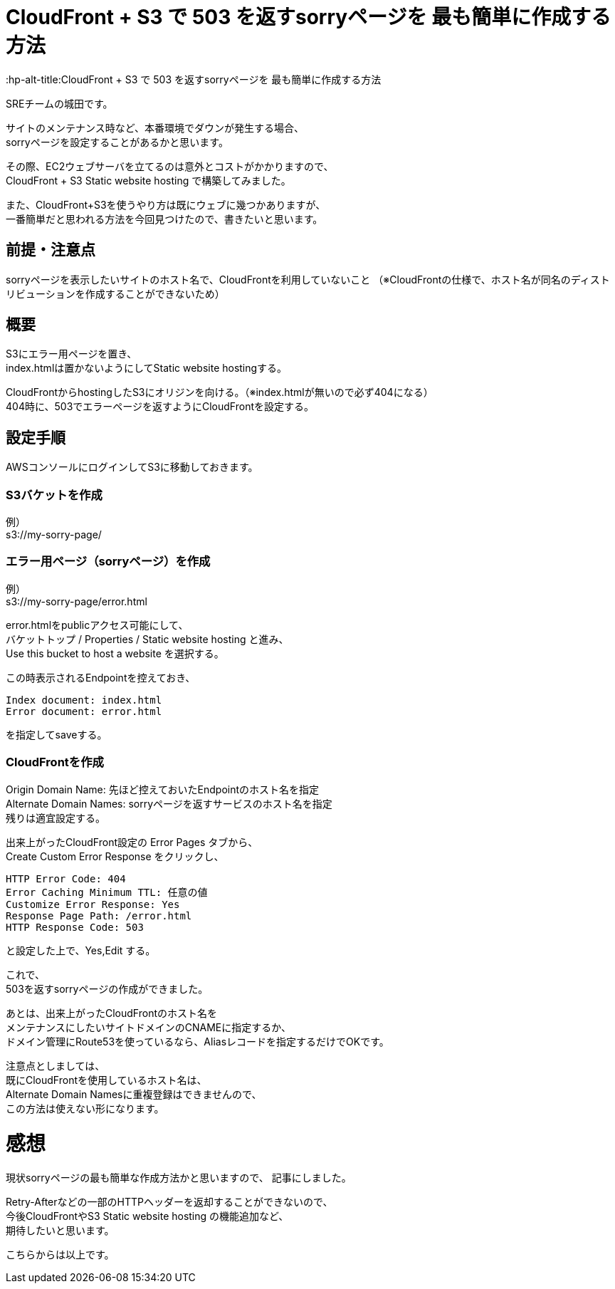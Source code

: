 # CloudFront + S3 で 503 を返すsorryページを 最も簡単に作成する方法
:hp-alt-title:CloudFront + S3 で 503 を返すsorryページを 最も簡単に作成する方法
:hp-tags: Shirota, CloudFront, S3

SREチームの城田です。

サイトのメンテナンス時など、本番環境でダウンが発生する場合、 +
sorryページを設定することがあるかと思います。

その際、EC2ウェブサーバを立てるのは意外とコストがかかりますので、 +
CloudFront + S3 Static website hosting で構築してみました。

また、CloudFront+S3を使うやり方は既にウェブに幾つかありますが、 +
一番簡単だと思われる方法を今回見つけたので、書きたいと思います。

## 前提・注意点
sorryページを表示したいサイトのホスト名で、CloudFrontを利用していないこと
（※CloudFrontの仕様で、ホスト名が同名のディストリビューションを作成することができないため）

## 概要
S3にエラー用ページを置き、 +
index.htmlは置かないようにしてStatic website hostingする。

CloudFrontからhostingしたS3にオリジンを向ける。（※index.htmlが無いので必ず404になる） +
404時に、503でエラーページを返すようにCloudFrontを設定する。 

## 設定手順

AWSコンソールにログインしてS3に移動しておきます。

### S3バケットを作成
例） +
s3://my-sorry-page/

### エラー用ページ（sorryページ）を作成
例） +
s3://my-sorry-page/error.html

error.htmlをpublicアクセス可能にして、 +
バケットトップ / Properties / Static website hosting と進み、 +
Use this bucket to host a website を選択する。

この時表示されるEndpointを控えておき、

++++
<pre>
Index document: index.html
Error document: error.html
</pre>
++++

を指定してsaveする。

### CloudFrontを作成
Origin Domain Name: 先ほど控えておいたEndpointのホスト名を指定 +
Alternate Domain Names: sorryページを返すサービスのホスト名を指定 +
残りは適宜設定する。

出来上がったCloudFront設定の Error Pages タブから、 +
Create Custom Error Response をクリックし、

++++
<pre>
HTTP Error Code: 404
Error Caching Minimum TTL: 任意の値
Customize Error Response: Yes
Response Page Path: /error.html
HTTP Response Code: 503
</pre>
++++

と設定した上で、Yes,Edit する。

これで、 +
503を返すsorryページの作成ができました。

あとは、出来上がったCloudFrontのホスト名を +
メンテナンスにしたいサイトドメインのCNAMEに指定するか、 +
ドメイン管理にRoute53を使っているなら、Aliasレコードを指定するだけでOKです。

注意点としましては、 +
既にCloudFrontを使用しているホスト名は、 +
Alternate Domain Namesに重複登録はできませんので、 +
この方法は使えない形になります。

# 感想
現状sorryページの最も簡単な作成方法かと思いますので、 記事にしました。

Retry-Afterなどの一部のHTTPヘッダーを返却することができないので、 +
今後CloudFrontやS3 Static website hosting の機能追加など、 +
期待したいと思います。

こちらからは以上です。
